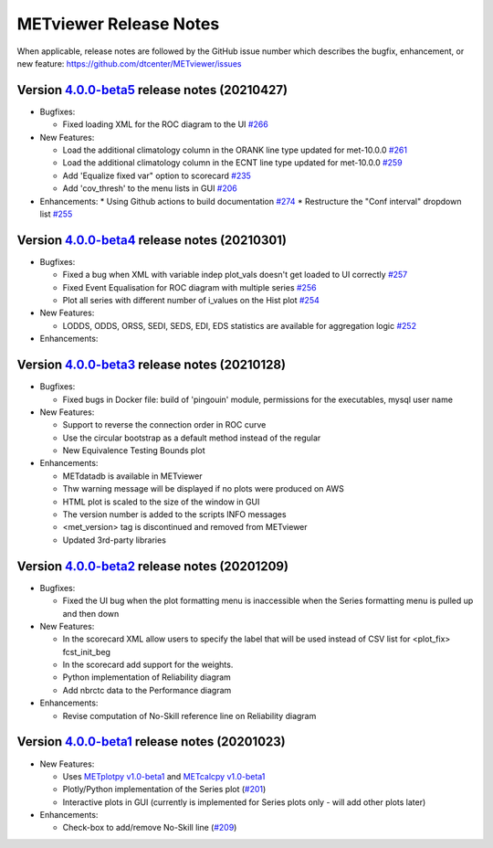METviewer Release Notes
-----------------------

When applicable, release notes are followed by the GitHub issue number which
describes the bugfix, enhancement, or new feature:
https://github.com/dtcenter/METviewer/issues


Version `4.0.0-beta5 <https://github.com/dtcenter/METviewer/projects/19>`_ release notes (20210427)
^^^^^^^^^^^^^^^^^^^^^^^^^^^^^^^^^^^^^^^^^^^^^^^^^^^^^^^^^^^^^^^^^^^^^^^^^^^^^^^^^^^^^^^^^^^^^^^^^^^

* Bugfixes:

  * Fixed loading XML for the ROC diagram to the UI `#266 <https://github.com/dtcenter/METviewer/issues/266>`_


* New Features:

  * Load the additional climatology column in the ORANK  line type updated for met-10.0.0 `#261 <https://github.com/dtcenter/METviewer/issues/261>`_
  * Load the additional climatology column in the ECNT line type updated for met-10.0.0 `#259 <https://github.com/dtcenter/METviewer/issues/259>`_
  * Add 'Equalize fixed var" option to scorecard `#235 <https://github.com/dtcenter/METviewer/issues/235>`_
  * Add 'cov_thresh' to the menu lists in GUI `#206 <https://github.com/dtcenter/METviewer/issues/206>`_


* Enhancements:
  *  Using Github actions to build documentation `#274 <https://github.com/dtcenter/METviewer/issues/274>`_
  *  Restructure the "Conf interval" dropdown list `#255 <https://github.com/dtcenter/METviewer/issues/255>`_




Version `4.0.0-beta4 <https://github.com/dtcenter/METviewer/projects/18>`_ release notes (20210301)
^^^^^^^^^^^^^^^^^^^^^^^^^^^^^^^^^^^^^^^^^^^^^^^^^^^^^^^^^^^^^^^^^^^^^^^^^^^^^^^^^^^^^^^^^^^^^^^^^^^

* Bugfixes:

  * Fixed a bug when XML with variable indep plot_vals doesn't get loaded to UI correctly `#257 <https://github.com/dtcenter/METviewer/issues/257>`_
  * Fixed Event Equalisation for ROC diagram with multiple series `#256 <https://github.com/dtcenter/METviewer/issues/256>`_
  * Plot all series with different number of i_values on the Hist plot `#254 <https://github.com/dtcenter/METviewer/issues/254>`_

* New Features:

  * LODDS, ODDS, ORSS, SEDI, SEDS, EDI, EDS statistics are available for aggregation logic `#252 <https://github.com/dtcenter/METviewer/issues/252>`_


* Enhancements:




Version `4.0.0-beta3 <https://github.com/dtcenter/METviewer/projects/17>`_ release notes (20210128)
^^^^^^^^^^^^^^^^^^^^^^^^^^^^^^^^^^^^^^^^^^^^^^^^^^^^^^^^^^^^^^^^^^^^^^^^^^^^^^^^^^^^^^^^^^^^^^^^^^^

* Bugfixes:

  * Fixed bugs in Docker file: build of 'pingouin' module,  permissions for the executables, mysql user name

* New Features:

  * Support to reverse the connection order in ROC curve
  * Use the circular bootstrap as a default method instead of the regular
  * New Equivalence Testing Bounds plot

* Enhancements:

  * METdatadb is available in METviewer
  * Thw warning message will be displayed if no plots were produced on AWS
  * HTML plot is scaled to the size of the window in GUI
  * The version number is added to the scripts INFO messages
  * <met_version> tag is discontinued and removed from METviewer
  * Updated 3rd-party libraries

Version `4.0.0-beta2 <https://github.com/dtcenter/METviewer/projects/16>`_ release notes (20201209)
^^^^^^^^^^^^^^^^^^^^^^^^^^^^^^^^^^^^^^^^^^^^^^^^^^^^^^^^^^^^^^^^^^^^^^^^^^^^^^^^^^^^^^^^^^^^^^^^^^^

* Bugfixes:

  * Fixed the UI bug when the plot formatting menu is inaccessible when the Series formatting menu is pulled up and then down

* New Features:

  * In the scorecard XML allow users to specify the label that will be used instead of CSV list for <plot_fix> fcst_init_beg
  * In the scorecard add support for the weights.
  * Python implementation of Reliability diagram
  * Add nbrctc data to the Performance diagram

* Enhancements:

  * Revise computation of No-Skill reference line on Reliability diagram

Version `4.0.0-beta1 <https://github.com/dtcenter/METviewer/projects/15>`_ release notes (20201023)
^^^^^^^^^^^^^^^^^^^^^^^^^^^^^^^^^^^^^^^^^^^^^^^^^^^^^^^^^^^^^^^^^^^^^^^^^^^^^^^^^^^^^^^^^^^^^^^^^^^

* New Features:

  * Uses `METplotpy v1.0-beta1 <https://github.com/dtcenter/METplotpy>`_
    and  `METcalcpy v1.0-beta1 <https://github.com/dtcenter/METcalcpy>`_
  * Plotly/Python implementation of the Series plot
    (`#201 <https://github.com/dtcenter/METviewer/issues/201>`_)
  * Interactive plots in GUI (currently is implemented for Series plots
    only - will add other plots later)


* Enhancements:

  * Check-box to add/remove No-Skill line
    (`#209 <https://github.com/dtcenter/METviewer/issues/209>`_)

